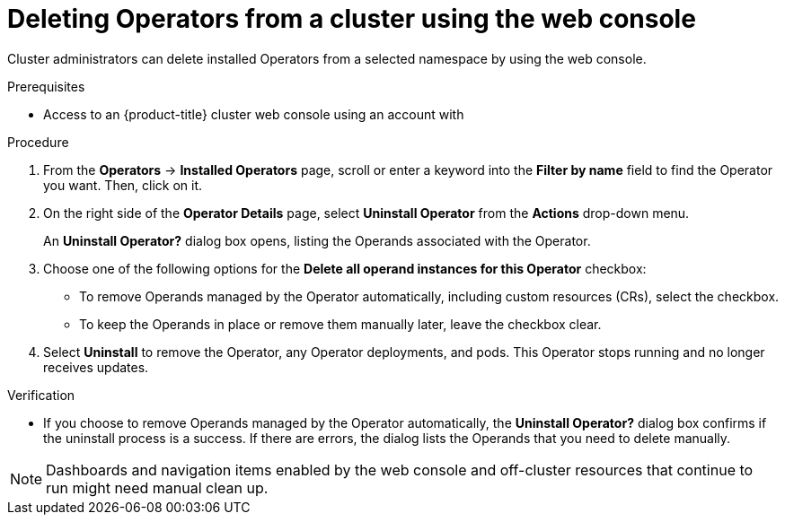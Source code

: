 // Module included in the following assemblies:
//
// * operators/admin/olm-deleting-operators-from-a-cluster.adoc

[id="olm-deleting-operators-from-a-cluster-using-web-console_{context}"]
= Deleting Operators from a cluster using the web console

Cluster administrators can delete installed Operators from a selected namespace by using the web console.

.Prerequisites

- Access to an {product-title} cluster web console using an account with
ifdef::openshift-enterprise,openshift-webscale,openshift-origin[]
`cluster-admin` permissions.
endif::[]
ifdef::openshift-dedicated[]
`dedicated-admins-cluster` permissions.
endif::[]

.Procedure

. From the *Operators* → *Installed Operators* page, scroll or enter a keyword into the *Filter by name* field to find the Operator you want. Then, click on it.

. On the right side of the *Operator Details* page, select *Uninstall Operator* from the *Actions* drop-down menu.
+
An *Uninstall Operator?* dialog box opens, listing the Operands associated with the Operator.
+
. Choose one of the following options for the *Delete all operand instances for this Operator* checkbox:

* To remove Operands managed by the Operator automatically, including custom resources (CRs), select the checkbox.
* To keep the Operands in place or remove them manually later, leave the checkbox clear.
. Select *Uninstall* to remove the Operator, any Operator deployments, and pods. This Operator stops running and no longer receives updates.

.Verification

- If you choose to remove Operands managed by the Operator automatically, the *Uninstall Operator?* dialog box confirms if the uninstall process is a success. If there are errors, the dialog lists the Operands that you need to delete manually.

[NOTE]
====
Dashboards and navigation items enabled by the web console and off-cluster resources that continue to run might need manual clean up.
====

